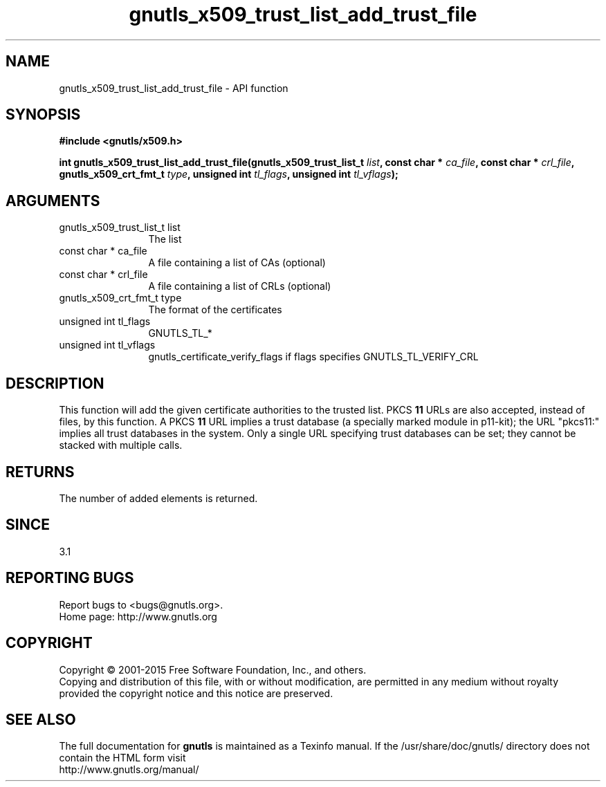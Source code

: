 .\" DO NOT MODIFY THIS FILE!  It was generated by gdoc.
.TH "gnutls_x509_trust_list_add_trust_file" 3 "3.4.4" "gnutls" "gnutls"
.SH NAME
gnutls_x509_trust_list_add_trust_file \- API function
.SH SYNOPSIS
.B #include <gnutls/x509.h>
.sp
.BI "int gnutls_x509_trust_list_add_trust_file(gnutls_x509_trust_list_t " list ", const char * " ca_file ", const char * " crl_file ", gnutls_x509_crt_fmt_t " type ", unsigned int " tl_flags ", unsigned int " tl_vflags ");"
.SH ARGUMENTS
.IP "gnutls_x509_trust_list_t list" 12
The list
.IP "const char * ca_file" 12
A file containing a list of CAs (optional)
.IP "const char * crl_file" 12
A file containing a list of CRLs (optional)
.IP "gnutls_x509_crt_fmt_t type" 12
The format of the certificates
.IP "unsigned int tl_flags" 12
GNUTLS_TL_*
.IP "unsigned int tl_vflags" 12
gnutls_certificate_verify_flags if flags specifies GNUTLS_TL_VERIFY_CRL
.SH "DESCRIPTION"
This function will add the given certificate authorities
to the trusted list. PKCS \fB11\fP URLs are also accepted, instead
of files, by this function. A PKCS \fB11\fP URL implies a trust
database (a specially marked module in p11\-kit); the URL "pkcs11:"
implies all trust databases in the system. Only a single URL specifying
trust databases can be set; they cannot be stacked with multiple calls.
.SH "RETURNS"
The number of added elements is returned.
.SH "SINCE"
3.1
.SH "REPORTING BUGS"
Report bugs to <bugs@gnutls.org>.
.br
Home page: http://www.gnutls.org

.SH COPYRIGHT
Copyright \(co 2001-2015 Free Software Foundation, Inc., and others.
.br
Copying and distribution of this file, with or without modification,
are permitted in any medium without royalty provided the copyright
notice and this notice are preserved.
.SH "SEE ALSO"
The full documentation for
.B gnutls
is maintained as a Texinfo manual.
If the /usr/share/doc/gnutls/
directory does not contain the HTML form visit
.B
.IP http://www.gnutls.org/manual/
.PP
